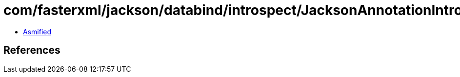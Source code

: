 = com/fasterxml/jackson/databind/introspect/JacksonAnnotationIntrospector.class

 - link:JacksonAnnotationIntrospector-asmified.java[Asmified]

== References

